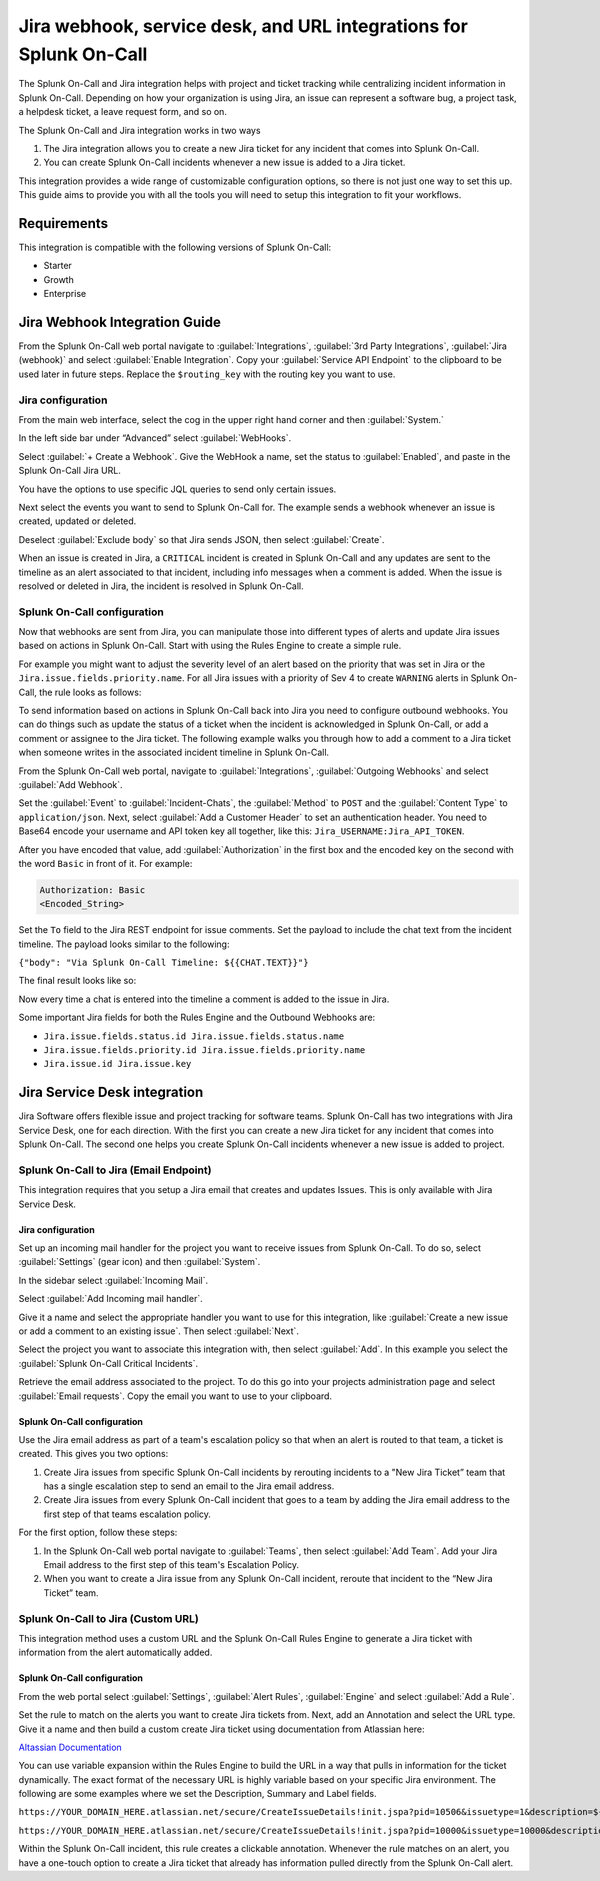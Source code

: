 .. _Jira-spoc:

Jira webhook, service desk, and URL integrations for Splunk On-Call
**********************************************************************

.. meta::
    :description: Configure the Jira integration for Splunk On-Call.

The Splunk On-Call and Jira integration helps with project and ticket tracking while centralizing incident information in Splunk On-Call. Depending on how your organization is using Jira, an issue can represent a software bug, a project task, a helpdesk ticket, a leave request form, and so on.

The Splunk On-Call and Jira integration works in two ways

1. The Jira integration allows you to create a new Jira ticket for any incident that comes into Splunk On-Call.
2. You can create Splunk On-Call incidents whenever a new issue is added to a Jira ticket.

This integration provides a wide range of customizable configuration options, so there is not just one way to set this up. This guide aims to provide you with all the tools you will need to setup this integration to fit your workflows.

Requirements
==================

This integration is compatible with the following versions of Splunk On-Call:

- Starter
- Growth
- Enterprise

Jira Webhook Integration Guide
====================================

From the Splunk On-Call web portal navigate to :guilabel:`Integrations`, :guilabel:`3rd Party Integrations`, :guilabel:`Jira (webhook)` and select :guilabel:`Enable Integration`. Copy your :guilabel:`Service API Endpoint` to the clipboard to be used later in future steps. Replace the ``$routing_key`` with the routing key you want to use.

Jira configuration
---------------------------------

From the main web interface, select the cog in the upper right hand corner and then :guilabel:`System.`

.. image:: /_images/spoc/Jnew1.png
   :alt: Select webhooks in Jira
   :width: 35%

In the left side bar under “Advanced” select :guilabel:`WebHooks`.

.. image:: /_images/spoc/jnew2.png
   :alt: Select webhooks in Jira
   :width: 20%

Select :guilabel:`+ Create a Webhook`. Give the WebHook a name, set the status to :guilabel:`Enabled`, and paste in the Splunk On-Call Jira URL.

.. image:: /_images/spoc/jnew3.png
   :alt: Select + Create a Webhook
   :width: 75%

You have the options to use specific JQL queries to send only certain issues.

Next select the events you want to send to Splunk On-Call for. The example sends a webhook whenever an issue is created, updated or deleted.

.. image:: /_images/spoc/jnew4.png
   :alt: Select the events you would like to have a webhook sent to SPoC
   :width: 85%

Deselect :guilabel:`Exclude body` so that Jira sends JSON, then select :guilabel:`Create`.

When an issue is created in Jira, a ``CRITICAL`` incident is created in Splunk On-Call and any updates are sent to the timeline as an alert associated to that incident, including info messages when a comment is added. When the issue is resolved or deleted in Jira, the incident is resolved in Splunk On-Call.

Splunk On-Call configuration
-------------------------------------------

Now that webhooks are sent from Jira, you can manipulate those into different types of alerts and update
Jira issues based on actions in Splunk On-Call. Start with using the Rules Engine to create a simple rule.

For example you might want to adjust the severity level of an alert based on the priority that was set in Jira or the ``Jira.issue.fields.priority.name``. For all Jira issues with a priority of Sev 4 to create ``WARNING`` alerts in Splunk On-Call, the rule looks as follows:

.. image:: /_images/spoc/Screen-Shot-2019-08-14-at-11.00.20-AM.png
   :alt: Sample rule
   :width: 75%

To send information based on actions in Splunk On-Call back into Jira you need to configure outbound webhooks. You can do things such as update the status of a ticket when the incident is acknowledged in Splunk On-Call, or add a
comment or assignee to the Jira ticket. The following example walks you through how to add a comment to a Jira ticket when someone writes in the associated incident timeline in Splunk On-Call.

From the Splunk On-Call web portal, navigate to :guilabel:`Integrations`, :guilabel:`Outgoing Webhooks` and select :guilabel:`Add Webhook`.

Set the :guilabel:`Event` to :guilabel:`Incident-Chats`, the :guilabel:`Method` to ``POST`` and the :guilabel:`Content Type` to ``application/json``. Next, select :guilabel:`Add a Customer Header` to set an authentication header. You need to Base64 encode your username and API token key all together, like this: ``Jira_USERNAME:Jira_API_TOKEN``. 

After you have encoded that value, add :guilabel:`Authorization` in the first box and the encoded key on the second with the word ``Basic`` in front of it. For example:

.. code-block:: text

   Authorization: Basic
   <Encoded_String>

Set the ``To`` field to the Jira REST endpoint for issue comments. Set the payload to include the chat text from the incident timeline. The payload looks similar to the following:

``{"body": "Via Splunk On-Call Timeline: ${{CHAT.TEXT}}"}``

The final result looks like so:

.. image:: /_images/spoc/Jira-Webhook-Example2.png
   :alt: Jira webhook example
   :width: 85%

Now every time a chat is entered into the timeline a comment is added to the issue in Jira.

Some important Jira fields for both the Rules Engine and the Outbound Webhooks are:

- ``Jira.issue.fields.status.id Jira.issue.fields.status.name``
- ``Jira.issue.fields.priority.id Jira.issue.fields.priority.name``
- ``Jira.issue.id Jira.issue.key``

Jira Service Desk integration
====================================

Jira Software offers flexible issue and project tracking for software teams. Splunk On-Call has two integrations with Jira Service Desk, one for each direction. With the first you can create a new Jira ticket for any incident that comes into Splunk On-Call. The second one helps you create Splunk On-Call incidents whenever a new issue is added to project.

Splunk On-Call to Jira (Email Endpoint)
------------------------------------------

This integration requires that you setup a Jira email that creates and updates Issues. This is only available with Jira Service Desk.

Jira configuration
^^^^^^^^^^^^^^^^^^^^^^^^^^^^^^^

Set up an incoming mail handler for the project you want to receive issues from Splunk On-Call. To do so, select
:guilabel:`Settings` (gear icon) and then :guilabel:`System`.

.. image:: /_images/spoc/Jira1.png
   :alt: Set up an Incoming mail handler
   :width: 35%

In the sidebar select :guilabel:`Incoming Mail`.

.. image:: /_images/spoc/Jira2.png
   :alt: Select Incoming Mail
   :width: 25%

Select :guilabel:`Add Incoming mail handler`.

.. image:: /_images/spoc/Jira3.png
   :alt: Add incoming mail handler
   :width: 75%

Give it a name and select the appropriate handler you want to use for this integration, like :guilabel:`Create a new issue or add a comment to an existing issue`. Then select :guilabel:`Next`.

.. image:: /_images/spoc/Jira4.png
   :alt: Create a new issue or add a comment to an existing issue
   :width: 75%

Select the project you want to associate this integration with, then select :guilabel:`Add`. In this example you select the :guilabel:`Splunk On-Call Critical Incidents`.

.. image:: /_images/spoc/Jira5.png
   :alt: Adding VictorOps Critical Incidents project
   :width: 75%

Retrieve the email address associated to the project. To do this go into your projects administration page and select :guilabel:`Email requests`. Copy the email you want to use to your clipboard.

.. image:: /_images/spoc/Jira6.png
   :alt: Projects administration page and select Email requests

Splunk On-Call configuration
^^^^^^^^^^^^^^^^^^^^^^^^^^^^^^^^^^^^

Use the Jira email address as part of a team's escalation policy so that when an alert is routed to that team, a ticket is created. This gives you two options:

1. Create Jira issues from specific Splunk On-Call incidents by rerouting incidents to a "New Jira Ticket” team that has a single escalation step to send an email to the Jira email address.

2. Create Jira issues from every Splunk On-Call incident that goes to a team by adding the Jira email address to the first step of that teams escalation policy.

For the first option, follow these steps:

1. In the Splunk On-Call web portal navigate to :guilabel:`Teams`, then select :guilabel:`Add Team`. Add your Jira Email address to the first step of this team's Escalation Policy.

2. When you want to create a Jira issue from any Splunk On-Call incident, reroute that incident to the “New Jira Ticket” team.


Splunk On-Call to Jira (Custom URL)
-----------------------------------------

This integration method uses a custom URL and the Splunk On-Call Rules Engine to generate a Jira ticket with information from the alert automatically added.

Splunk On-Call configuration
^^^^^^^^^^^^^^^^^^^^^^^^^^^^^^^^^^

From the web portal select :guilabel:`Settings`, :guilabel:`Alert Rules`, :guilabel:`Engine` and select :guilabel:`Add a Rule`.

Set the rule to match on the alerts you want to create Jira tickets from. Next, add an Annotation and select the URL type. Give it a name and then build a custom create Jira ticket using documentation from Atlassian here:

`Altassian
Documentation <https://confluence.atlassian.com/jirakb/how-to-create-issues-using-direct-html-links-in-jira-server-159474.html>`__

You can use variable expansion within the Rules Engine to build the URL in a way that pulls in information for the ticket dynamically. The exact format of the necessary URL is highly variable based on your specific Jira environment. The following are some examples where we set the Description, Summary and Label fields.

``https://YOUR_DOMAIN_HERE.atlassian.net/secure/CreateIssueDetails!init.jspa?pid=10506&issuetype=1&description=${{state_message}}&summary=${{entity_id}}&labels=${{labels}}``

``https://YOUR_DOMAIN_HERE.atlassian.net/secure/CreateIssueDetails!init.jspa?pid=10000&issuetype=10000&description=${{state_message}}&summary=${{entity_id}}&labels=${{labels}}``

Within the Splunk On-Call incident, this rule creates a clickable annotation. Whenever the rule matches on an alert, you have a one-touch option to create a Jira ticket that already has information pulled directly from the Splunk On-Call alert.
